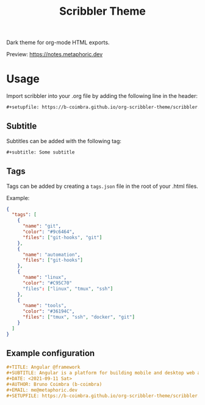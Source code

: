 #+TITLE: Scribbler Theme

Dark theme for org-mode HTML exports.

[[https://i.imgur.com/71uR2V6.png]]

Preview: [[https://notes.metaphoric.dev][https://notes.metaphoric.dev]]

* Usage

  Import scribbler into your .org file by adding the following line in the header:
  #+begin_src org
    ,#+setupfile: https://b-coimbra.github.io/org-scribbler-theme/scribbler.setup
  #+end_src

** Subtitle

   Subtitles can be added with the following tag:

   #+begin_src org
     ,#+subtitle: Some subtitle
   #+end_src

** Tags

   Tags can be added by creating a =tags.json= file in the root of your .html files.

   Example:

   #+begin_src json
     {
       "tags": [
         {
           "name": "git",
           "color": "#9c6464",
           "files": ["git-hooks", "git"]
         },
         {
           "name": "automation",
           "files": ["git-hooks"]
         },
         {
           "name": "linux",
           "color": "#C95C70"
           "files": ["linux", "tmux", "ssh"]
         },
         {
           "name": "tools",
           "color": "#36194C",
           "files": ["tmux", "ssh", "docker", "git"]
         }
       ]
     }
   #+end_src

** Example configuration

   #+begin_src org
     ,#+TITLE: Angular @framework
     ,#+SUBTITLE: Angular is a platform for building mobile and desktop web applications.
     ,#+DATE: <2021-09-11 Sat>
     ,#+AUTHOR: Bruno Coimbra (b-coimbra)
     ,#+EMAIL: me@metaphoric.dev
     ,#+SETUPFILE: https://b-coimbra.github.io/org-scribbler-theme/scribbler.setup
   #+end_src
